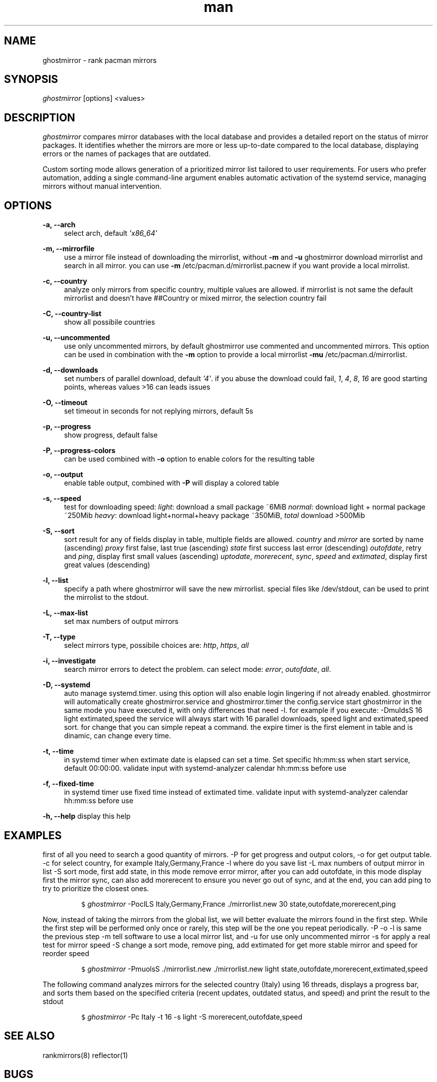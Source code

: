 .\" Manpage for ghostmirror\&.
.\" Contact vbextreme to correct errors or typos\&.
.TH man 1 "02 Feb 2025" "0\&.10\&.0" "ghostmirror man page"
.SH NAME
ghostmirror \- rank pacman mirrors
.SH SYNOPSIS
\fIghostmirror\fR [options] <values>
.SH DESCRIPTION
\fIghostmirror\fR compares mirror databases with the local database and provides a detailed report on the status of mirror packages. It identifies whether the mirrors are more or less up-to-date compared to the local database, displaying errors or the names of packages that are outdated\&. 

Custom sorting mode allows generation of a prioritized mirror list tailored to user requirements\&.  For users who prefer automation, adding a single command-line argument enables automatic activation of the systemd service, managing
mirrors without manual intervention\&. 



.SH OPTIONS
\fB\-a, \-\-arch\fR
.RS 4
select arch, default \fI'x86_64'\fR
.RE
.PP
\fB\-m, \-\-mirrorfile\fR
.RS 4
use a mirror file instead of downloading the mirrorlist, without \fB-m\fR and \fB-u\fR ghostmirror download mirrorlist and search in all mirror\&.
you can use \fB-m\fR /etc/pacman\&.d/mirrorlist\&.pacnew if you want provide a local mirrolist\&.
.RE
.PP
\fB\-c, \-\-country\fR
.RS 4
analyze only mirrors from specific country, multiple values are allowed\&.
if mirrorlist is not same the default mirrorlist and doesn't have ##Country or mixed mirror, the selection country fail
.RE
.PP
\fB\-C, \-\-country-list\fR
.RS 4
show all possibile countries
.RE
.PP
\fB\-u, \-\-uncommented\fR
.RS 4
use only uncommented mirrors, by default ghostmirror use commented and uncommented mirrors\&.
This option can be used in combination with the \fB-m\fR option to provide a local mirrorlist \fB-mu\fR /etc/pacman\&.d/mirrorlist\&.
.RE
.PP
\fB\-d, \-\-downloads\fR
.RS 4
set numbers of parallel download, default \fI'4'\fR\&.
if you abuse the download could fail, \fI1\fR, \fI4\fR, \fI8\fR, \fI16\fR are good starting points, whereas values >16 can leads issues
.RE
.PP
\fB\-O, \-\-timeout\fR
.RS 4
set timeout in seconds for not replying mirrors, default 5s
.RE
.PP
\fB\-p, \-\-progress\fR
.RS 4
show progress, default false
.RE
.PP
\fB\-P, \-\-progress-colors\fR
.RS 4
can be used combined with \fB-o\fR option to enable colors for the resulting table
.RE
.PP
\fB\-o, \-\-output\fR
.RS 4
enable table output, combined with \fB-P\fR will display a colored table
.RE
.PP
\fB\-s, \-\-speed\fR
.RS 4
test for downloading speed:
\fIlight\fR: download a small package ~6MiB
\fInormal\fR: download light + normal package ~250Mib
\fIheavy\fR: download light+normal+heavy package ~350MiB, \fItotal\fR download >500Mib

.ie c \[shc] \
.  ds soft-hyphen \[shc]
.el \
.  ds soft-hyphen \(hy
.TS
tab (@);
l c c c.
Option@Size
_
\fIlight\fR@~6MiB
\fInormal\fR@~250MiB
\fheavy\fR@~500MiB
.TE

.RE
.PP
\fB\-S, \-\-sort\fR
.RS 4
sort result for any of fields display in table, multiple fields are allowed\&.
\fIcountry\fR and \fImirror\fR are sorted by name (ascending)
\fIproxy\fR first false, last true (ascending)
\fIstate\fR first success last error (descending)
\fIoutofdate\fR, retry and \fIping\fR, display first small values (ascending)
\fIuptodate\fR, \fImorerecent\fR, \fIsync\fR, \fIspeed\fR and \fIextimated\fR, display first great values (descending)
.RE
.PP
\fB\-l, \-\-list\fR
.RS 4
specify a path where ghostmirror will save the new mirrorlist\&.
special files like /dev/stdout, can be used to print the mirrolist to the stdout\&.
.RE
.PP
\fB\-L, \-\-max-list\fR
.RS 4
set max numbers of output mirrors
.RE
.PP
\fB\-T, \-\-type\fR
.RS 4
select mirrors type, possibile choices are: \fIhttp\fR, \fIhttps\fR, \fIall\fR
.RE
.PP
\fB\-i, \-\-investigate\fR
.RS 4
search mirror errors to detect the problem\&.
can select mode: \fIerror\fR, \fIoutofdate\fR, \fIall\fR\&.
.P

.ie c \[shc] \
.  ds soft-hyphen \[shc]
.el \
.  ds soft-hyphen \(hy
.TS
tab (@);
l c c c.
Option@Description
_
\fIerror\fR@investigate only on errors
\fIoutofdate\fR@investigate only on outofdate packages
\fIall\fR@same of \fB-i\fR \fIerror\fR,\fIoutofdate\fR
.TE


.RE
.PP
\fB\-D, \-\-systemd\fR
.RS 4
auto manage systemd\&.timer\&.
using this option will also enable login lingering if not already enabled\&.
ghostmirror will automatically create ghostmirror\&.service and ghostmirror\&.timer
the config\&.service start ghostmirror in the same mode you have executed it, with only differences that need -l\&.
for example if you execute: -DmuldsS 16 light extimated,speed
the service will always start with 16 parallel downloads, speed light and extimated,speed sort\&.
for change that you can simple repeat a command\&.
the expire timer is the first element in table and is dinamic, can change every time\&.
.RE
.PP
\fB\-t, \-\-time\fR
.RS 4
in systemd timer when extimate date is elapsed can set a time\&. Set specific hh:mm:ss when start service, default 00:00:00\&.
validate input with systemd-analyzer calendar hh:mm:ss before use
.RE
.PP
\fB\-f, \-\-fixed-time\fR
.RS 4
in systemd timer use fixed time instead of extimated time\&.
validate input with systemd-analyzer calendar hh:mm:ss before use
.RE
.PP
\fB\-h, \-\-help\fR
display this help
.RE
.PP
.RS 4
.SH EXAMPLES

first of all you need to search a good quantity of mirrors\&.
-P for get progress and output colors, -o for get output table\&.
-c for select country, for example Italy,Germany,France
-l where do you save list
-L max numbers of output mirror in list
-S sort mode, first add state, in this mode remove error mirror, after you can add outofdate, in this mode display first the mirror sync, can also add morerecent to ensure you never go out of sync, and at the end, you can add ping to try to prioritize the closest ones\&.
.IP
.nf
\f[C]
$ \fIghostmirror\fR -PoclLS Italy,Germany,France \&./mirrorlist\&.new 30 state,outofdate,morerecent,ping
\f[R]
.fi
.PP


Now, instead of taking the mirrors from the global list, we will better evaluate the mirrors found in the first step\&.
While the first step will be performed only once or rarely, this step will be the one you repeat periodically\&.
-P -o -l is same the previous step
-m tell software to use a local mirror list, and -u for use only uncommented mirror
-s for apply a real test for mirror speed
-S change a sort mode, remove ping, add extimated for get more stable mirror and speed for reorder speed
.IP
.nf
\f[C]
$ \fIghostmirror\fR -PmuolsS  \&./mirrorlist\&.new \&./mirrorlist\&.new light state,outofdate,morerecent,extimated,speed
\f[R]
.fi
.PP

The following command analyzes mirrors for the selected country (Italy) using 16 threads, displays a progress bar, and sorts them based on the specified criteria (recent updates, outdated status, and speed) and print the result to the stdout
.IP  
.nf  
\f[C]  
$ \fIghostmirror\fR -Pc Italy -t 16 -s light -S morerecent,outofdate,speed  
\f[R]  
.fi  
.PP  


.SH SEE ALSO
rankmirrors(8) reflector(1)
.SH BUGS
No known bugs\&.
.SH AUTHOR
vbextreme - https://github\&.com/vbextreme/ghostmirror
